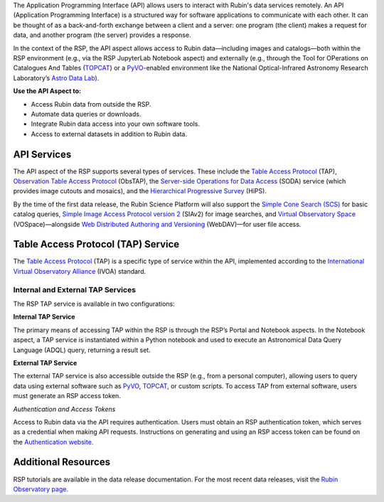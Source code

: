The Application Programming Interface (API) allows users to interact with Rubin's data services remotely.
An API (Application Programming Interface) is a structured way for software applications to communicate with each other.
It can be thought of as a back-and-forth exchange between a client and a server: one program (the client) makes a request for data, and another program (the server) provides a response.

In the context of the RSP, the API aspect allows access to Rubin data—including images and catalogs—both within the RSP environment (e.g., via the RSP JupyterLab Notebook aspect) and externally (e.g., through the Tool for OPerations on Catalogues And Tables (`TOPCAT <https://www.star.bris.ac.uk/~mbt/topcat/>`_) or a `PyVO <https://pyvo.readthedocs.io/en/latest>`_-enabled environment like the National Optical-Infrared Astronomy Research Laboratory’s `Astro Data Lab <https://datalab.noirlab.edu/>`_).

**Use the API Aspect to:**

- Access Rubin data from outside the RSP.
- Automate data queries or downloads.
- Integrate Rubin data access into your own software tools.
- Access to external datasets in addition to Rubin data.

API Services
============

The API aspect of the RSP supports several types of services.
These include the `Table Access Protocol <https://www.ivoa.net/documents/TAP/20190927/index.html>`_ (TAP),  `Observation Table Access Protocol <https://www.ivoa.net/documents/ObsCore/>`_ (ObsTAP), the `Server-side Operations for Data Access <https://www.ivoa.net/documents/SODA/20170517/index.html>`_ (SODA) service (which provides image cutouts and mosaics), and the `Hierarchical Progressive Survey <https://aladin.cds.unistra.fr/hips/>`_ (HiPS).

By the time of the first data release, the Rubin Science Platform will also support the `Simple Cone Search (SCS) <https://www.ivoa.net/documents/latest/ConeSearch.html>`_ for basic catalog queries, `Simple Image Access Protocol version 2 <https://www.ivoa.net/documents/SIA/20150730/index.html>`_ (SIAv2) for image searches, and `Virtual Observatory Space <https://www.ivoa.net/documents/VOSpace/>`_ (VOSpace)—alongside `Web Distributed Authoring and Versioning <https://en.wikipedia.org/wiki/WebDAV>`_ (WebDAV)—for user file access.


Table Access Protocol (TAP) Service
===================================

The `Table Access Protocol <https://www.ivoa.net/documents/TAP/20190927/index.html>`_ (TAP) is a specific type of service within the API, implemented according to the `International Virtual Observatory Alliance <https://www.ivoa.net/>`_ (IVOA) standard.

Internal and External TAP Services
-----------------------------------

The RSP TAP service is available in two configurations:

**Internal TAP Service**

The primary means of accessing TAP within the RSP is through the RSP’s Portal and Notebook aspects.
In the Notebook aspect, a TAP service is instantiated within a Python notebook and used to execute an Astronomical Data Query Language (ADQL) query, returning a result set.

**External TAP Service**

The external TAP service is also accessible outside the RSP (e.g., from a personal computer), allowing users to query data using external software such as `PyVO <https://pyvo.readthedocs.io/en/latest>`_, `TOPCAT <https://www.star.bris.ac.uk/~mbt/topcat/>`_, or custom scripts.
To access TAP from external software, users must generate an RSP access token.

*Authentication and Access Tokens*

Access to Rubin data via the API requires authentication.
Users must obtain an RSP authentication token, which serves as a credential when making API requests.
Instructions on generating and using an RSP access token can be found on the `Authentication website <https://rsp.lsst.io/guides/auth/index.html>`_.

Additional Resources
=====================

RSP tutorials are available in the data release documentation.
For the most recent data releases, visit the `Rubin Observatory page <https://rubinobservatory.org/for-scientists/data-products/recent-data-releases>`_.
